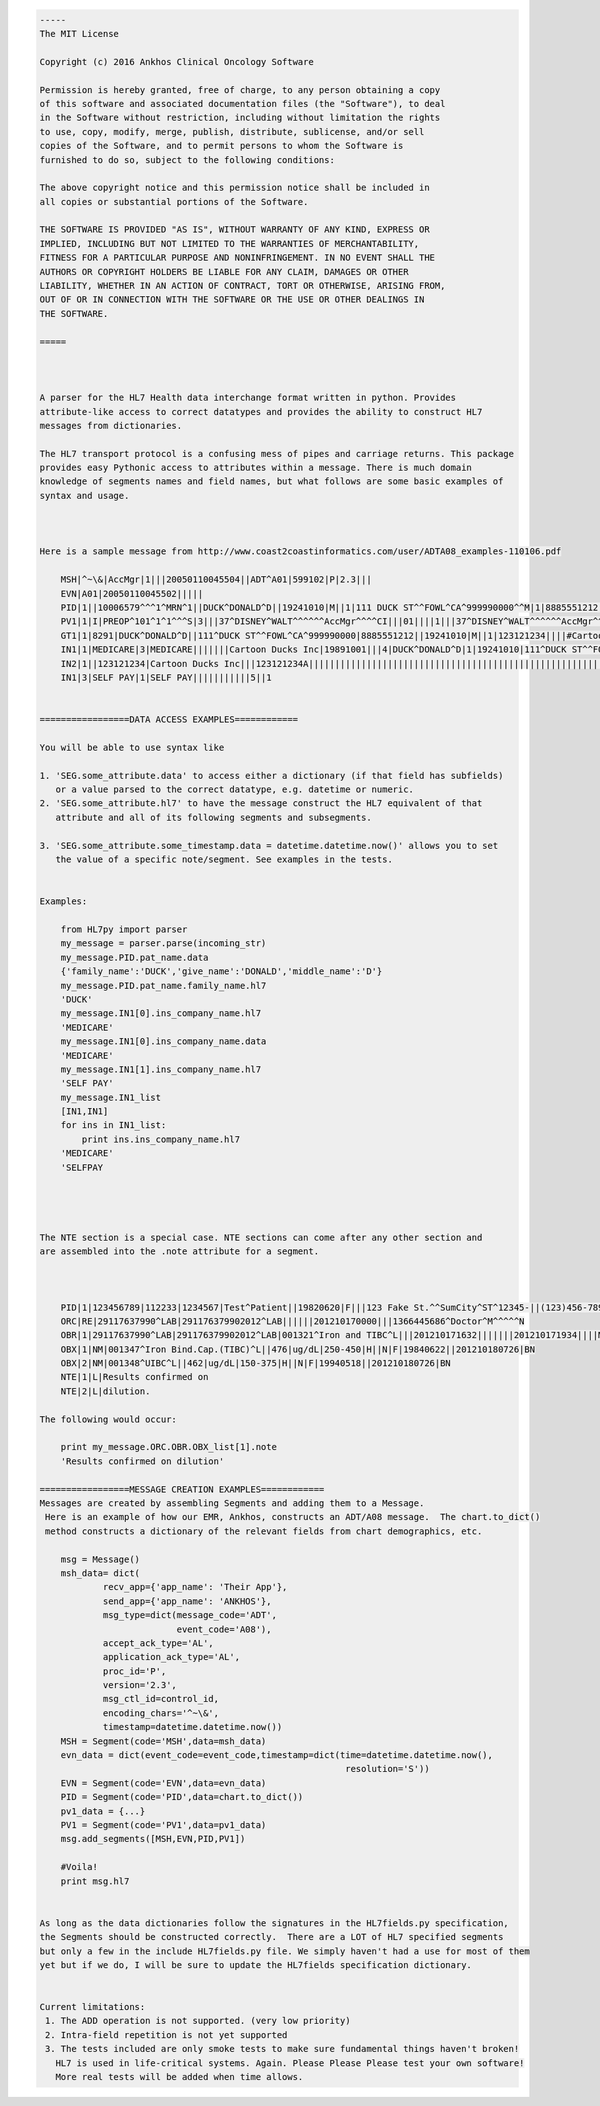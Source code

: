 .. code:: hl7lib

   -----
   The MIT License

   Copyright (c) 2016 Ankhos Clinical Oncology Software

   Permission is hereby granted, free of charge, to any person obtaining a copy
   of this software and associated documentation files (the "Software"), to deal
   in the Software without restriction, including without limitation the rights
   to use, copy, modify, merge, publish, distribute, sublicense, and/or sell
   copies of the Software, and to permit persons to whom the Software is
   furnished to do so, subject to the following conditions:

   The above copyright notice and this permission notice shall be included in
   all copies or substantial portions of the Software.

   THE SOFTWARE IS PROVIDED "AS IS", WITHOUT WARRANTY OF ANY KIND, EXPRESS OR
   IMPLIED, INCLUDING BUT NOT LIMITED TO THE WARRANTIES OF MERCHANTABILITY,
   FITNESS FOR A PARTICULAR PURPOSE AND NONINFRINGEMENT. IN NO EVENT SHALL THE
   AUTHORS OR COPYRIGHT HOLDERS BE LIABLE FOR ANY CLAIM, DAMAGES OR OTHER
   LIABILITY, WHETHER IN AN ACTION OF CONTRACT, TORT OR OTHERWISE, ARISING FROM,
   OUT OF OR IN CONNECTION WITH THE SOFTWARE OR THE USE OR OTHER DEALINGS IN
   THE SOFTWARE.

   =====



   A parser for the HL7 Health data interchange format written in python. Provides
   attribute-like access to correct datatypes and provides the ability to construct HL7
   messages from dictionaries.

   The HL7 transport protocol is a confusing mess of pipes and carriage returns. This package
   provides easy Pythonic access to attributes within a message. There is much domain
   knowledge of segments names and field names, but what follows are some basic examples of
   syntax and usage.



   Here is a sample message from http://www.coast2coastinformatics.com/user/ADTA08_examples-110106.pdf
    
       MSH|^~\&|AccMgr|1|||20050110045504||ADT^A01|599102|P|2.3|||
       EVN|A01|20050110045502|||||
       PID|1||10006579^^^1^MRN^1||DUCK^DONALD^D||19241010|M||1|111 DUCK ST^^FOWL^CA^999990000^^M|1|8885551212|8885551212|1|2||40007716^^^AccMgr^VN^1|123121234|||||||||||NO NK1|1|DUCK^HUEY|SO|3583 DUCK RD^^FOWL^CA^999990000|8885552222||Y||||||||||||||
       PV1|1|I|PREOP^101^1^1^^^S|3|||37^DISNEY^WALT^^^^^^AccMgr^^^^CI|||01||||1|||37^DISNEY^WALT^^^^^^AccMgr^^^^CI|2|40007716^^^AccMgr^VN|4|||||||||||||||||||1||G|||20050110045253||||||
       GT1|1|8291|DUCK^DONALD^D||111^DUCK ST^^FOWL^CA^999990000|8885551212||19241010|M||1|123121234||||#Cartoon Ducks Inc|111^DUCK ST^^FOWL^CA^999990000|8885551212||PT| DG1|1|I9|71596^OSTEOARTHROS NOS-L/LEG ^I9|OSTEOARTHROS NOS-L/LEG ||A|
       IN1|1|MEDICARE|3|MEDICARE|||||||Cartoon Ducks Inc|19891001|||4|DUCK^DONALD^D|1|19241010|111^DUCK ST^^FOWL^CA^999990000|||||||||||||||||123121234A||||||PT|M|111 DUCK ST^^FOWL^CA^999990000|||||8291
       IN2|1||123121234|Cartoon Ducks Inc|||123121234A|||||||||||||||||||||||||||||||||||||||||||||||||||||||||8885551212 IN1|2|NON-PRIMARY|9|MEDICAL MUTUAL CALIF.|PO BOX 94776^^HOLLYWOOD^CA^441414776||8003621279|PUBSUMB|||Cartoon Ducks Inc||||7|DUCK^DONALD^D|1|19241010|111 DUCK ST^^FOWL^CA^999990000|||||||||||||||||056269770||||||PT|M|111^DUCK ST^^FOWL^CA^999990000|||||8291 IN2|2||123121234|Cartoon Ducks Inc||||||||||||||||||||||||||||||||||||||||||||||||||||||||||||8885551212
       IN1|3|SELF PAY|1|SELF PAY|||||||||||5||1


   =================DATA ACCESS EXAMPLES============

   You will be able to use syntax like

   1. 'SEG.some_attribute.data' to access either a dictionary (if that field has subfields)
      or a value parsed to the correct datatype, e.g. datetime or numeric.
   2. 'SEG.some_attribute.hl7' to have the message construct the HL7 equivalent of that
      attribute and all of its following segments and subsegments.

   3. 'SEG.some_attribute.some_timestamp.data = datetime.datetime.now()' allows you to set
      the value of a specific note/segment. See examples in the tests.


   Examples:

       from HL7py import parser
       my_message = parser.parse(incoming_str)
       my_message.PID.pat_name.data
       {'family_name':'DUCK','give_name':'DONALD','middle_name':'D'}
       my_message.PID.pat_name.family_name.hl7
       'DUCK'
       my_message.IN1[0].ins_company_name.hl7
       'MEDICARE'
       my_message.IN1[0].ins_company_name.data
       'MEDICARE'
       my_message.IN1[1].ins_company_name.hl7
       'SELF PAY'
       my_message.IN1_list
       [IN1,IN1]
       for ins in IN1_list:
           print ins.ins_company_name.hl7
       'MEDICARE'
       'SELFPAY




   The NTE section is a special case. NTE sections can come after any other section and
   are assembled into the .note attribute for a segment.



       PID|1|123456789|112233|1234567|Test^Patient||19820620|F|||123 Fake St.^^SumCity^ST^12345-||(123)456-7890||||||
       ORC|RE|29117637990^LAB|291176379902012^LAB||||||201210170000|||1366445686^Doctor^M^^^^^N
       OBR|1|29117637990^LAB|291176379902012^LAB|001321^Iron and TIBC^L|||201210171632|||||||201210171934||||M542856833||29117637990||201210180743|||F
       OBX|1|NM|001347^Iron Bind.Cap.(TIBC)^L||476|ug/dL|250-450|H||N|F|19840622||201210180726|BN
       OBX|2|NM|001348^UIBC^L||462|ug/dL|150-375|H||N|F|19940518||201210180726|BN
       NTE|1|L|Results confirmed on
       NTE|2|L|dilution.
       
   The following would occur:

       print my_message.ORC.OBR.OBX_list[1].note
       'Results confirmed on dilution'

   =================MESSAGE CREATION EXAMPLES============
   Messages are created by assembling Segments and adding them to a Message.
    Here is an example of how our EMR, Ankhos, constructs an ADT/A08 message.  The chart.to_dict()
    method constructs a dictionary of the relevant fields from chart demographics, etc.

       msg = Message()
       msh_data= dict(
               recv_app={'app_name': 'Their App'},
               send_app={'app_name': 'ANKHOS'},
               msg_type=dict(message_code='ADT',
                             event_code='A08'),
               accept_ack_type='AL',
               application_ack_type='AL',
               proc_id='P',
               version='2.3',
               msg_ctl_id=control_id,
               encoding_chars='^~\&',
               timestamp=datetime.datetime.now())
       MSH = Segment(code='MSH',data=msh_data)
       evn_data = dict(event_code=event_code,timestamp=dict(time=datetime.datetime.now(),
                                                             resolution='S'))
       EVN = Segment(code='EVN',data=evn_data)
       PID = Segment(code='PID',data=chart.to_dict())
       pv1_data = {...}
       PV1 = Segment(code='PV1',data=pv1_data)
       msg.add_segments([MSH,EVN,PID,PV1])

       #Voila!
       print msg.hl7


   As long as the data dictionaries follow the signatures in the HL7fields.py specification,
   the Segments should be constructed correctly.  There are a LOT of HL7 specified segments
   but only a few in the include HL7fields.py file. We simply haven't had a use for most of them
   yet but if we do, I will be sure to update the HL7fields specification dictionary.


   Current limitations:
    1. The ADD operation is not supported. (very low priority)
    2. Intra-field repetition is not yet supported
    3. The tests included are only smoke tests to make sure fundamental things haven't broken!
      HL7 is used in life-critical systems. Again. Please Please Please test your own software!
      More real tests will be added when time allows.
